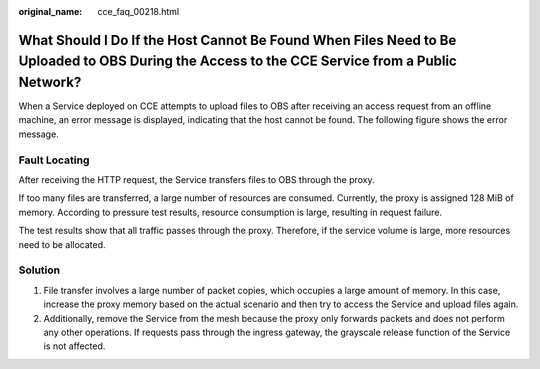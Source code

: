 :original_name: cce_faq_00218.html

.. _cce_faq_00218:

What Should I Do If the Host Cannot Be Found When Files Need to Be Uploaded to OBS During the Access to the CCE Service from a Public Network?
==============================================================================================================================================

When a Service deployed on CCE attempts to upload files to OBS after receiving an access request from an offline machine, an error message is displayed, indicating that the host cannot be found. The following figure shows the error message.

|image1|

Fault Locating
--------------

After receiving the HTTP request, the Service transfers files to OBS through the proxy.

If too many files are transferred, a large number of resources are consumed. Currently, the proxy is assigned 128 MiB of memory. According to pressure test results, resource consumption is large, resulting in request failure.

The test results show that all traffic passes through the proxy. Therefore, if the service volume is large, more resources need to be allocated.

Solution
--------

#. File transfer involves a large number of packet copies, which occupies a large amount of memory. In this case, increase the proxy memory based on the actual scenario and then try to access the Service and upload files again.
#. Additionally, remove the Service from the mesh because the proxy only forwards packets and does not perform any other operations. If requests pass through the ingress gateway, the grayscale release function of the Service is not affected.

.. |image1| image:: /_static/images/en-us_image_0000002101677397.png

